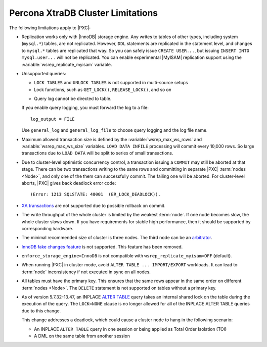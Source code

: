 .. _limitations:

==================================
Percona XtraDB Cluster Limitations
==================================

The following limitations apply to |PXC|:

* Replication works only with |InnoDB| storage engine.
  Any writes to tables of other types, including system (``mysql.*``) tables,
  are not replicated.
  However, ``DDL`` statements are replicated in the statement level,
  and changes to ``mysql.*`` tables are replicated that way.
  So you can safely issue ``CREATE USER...``,
  but issuing ``INSERT INTO mysql.user...`` will not be replicated.
  You can enable experimental |MyISAM| replication support
  using the :variable:`wsrep_replicate_myisam` variable.

* Unsupported queries:

  * ``LOCK TABLES`` and ``UNLOCK TABLES`` is not supported
    in multi-source setups

  * Lock functions, such as ``GET_LOCK()``, ``RELEASE_LOCK()``, and so on

  .. seealso::
  
     |MySQL| Documentation:
         - `LOCK TABLES AND UNLOCK TABLES statements <https://dev.mysql.com/doc/refman/8.0/en/lock-tables.html>`_
         - `Locking functions <https://dev.mysql.com/doc/refman/5.7/en/locking-functions.html>`_
         
  * Query log cannot be directed to table.
         
  If you enable query logging, you must forward the log to a file: ::

    log_output = FILE

  Use ``general_log`` and ``general_log_file`` to choose query logging
  and the log file name.

* Maximum allowed transaction size is defined by the
  :variable:`wsrep_max_ws_rows` and :variable:`wsrep_max_ws_size` variables.
  ``LOAD DATA INFILE`` processing will commit every 10,000 rows.
  So large transactions due to ``LOAD DATA``
  will be split to series of small transactions.

* Due to cluster-level optimistic concurrency control, a
  transaction issuing a ``COMMIT`` may still be aborted at that stage.
  There can be two transactions writing to the same rows
  and committing in separate |PXC| :term:`nodes <Node>`,
  and only one of the them can successfully commit.
  The failing one will be aborted.
  For cluster-level aborts, |PXC| gives back deadlock error code: ::

   (Error: 1213 SQLSTATE: 40001  (ER_LOCK_DEADLOCK)).

* `XA transactions <https://dev.mysql.com/doc/refman/5.7/en/xa.html>`_ are not supported due to possible rollback on commit.

* The write throughput of the whole cluster is limited by the weakest :term:`node`.  If
  one node becomes slow, the whole cluster slows down.  If you have requirements
  for stable high performance, then it should be supported by corresponding
  hardware.

* The minimal recommended size of cluster is three nodes.  The third node can be an
  `arbitrator <https://galeracluster.com/library/documentation/arbitrator.html>`_.

* `InnoDB fake changes feature <https://www.percona.com/doc/percona-server/5.5/management/innodb_fake_changes.html>`_ is not supported. This feature has been removed.

* ``enforce_storage_engine=InnoDB`` is not compatible with
  ``wsrep_replicate_myisam=OFF`` (default).
  
  .. seealso:: `Percona Server for MySQL documentation: enforcing storage engine <https://www.percona.com/doc/percona-server/5.7/management/enforce_engine.html>`_

* When running |PXC| in cluster mode,
  avoid ``ALTER TABLE ... IMPORT/EXPORT`` workloads.
  It can lead to :term:`node` inconsistency if not executed in sync on all nodes.

* All tables must have the primary key. This ensures that the same rows appear
  in the same order on different :term:`nodes <Node>`. The ``DELETE`` statement is not supported on
  tables without a primary key.

  .. seealso::

     Galera Documentation: Tables without Primary Keys
        http://galeracluster.com/documentation-webpages/limitations.html#tables-without-primary-keys

* As of version 5.7.32-13.47, an INPLACE `ALTER TABLE <https://dev.mysql.com/doc/refman/5.7/en/alter-table.html>`__  query takes an internal shared lock on the table during the execution of the query. The ``LOCK=NONE`` clause is no longer allowed for all of the INPLACE ALTER TABLE queries due to this change.

  This change addresses a deadlock, which could cause a cluster node to hang in the following scenario:

  * An INPLACE ``ALTER TABLE`` query in one session or being applied as Total Order Isolation (TOI) 

  * A DML on the same table from another session